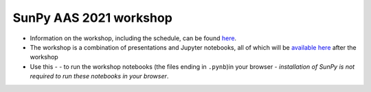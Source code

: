 SunPy AAS 2021 workshop
=======================

- Information on the workshop, including the schedule, can be found `here <https://docs.google.com/document/d/1uJf5goHrObE2Z1JLeW51aqPGM2X--waJS-XKjVxbgfY/edit?usp=sharing>`_.
- The workshop is a combination of presentations and Jupyter notebooks, all of which will be `available here <https://github.com/sunpy/aas-2021-workshop>`_ after the workshop 
- Use this -  |launch_binder| - to run the workshop notebooks (the files ending in ``.pynb``)in your browser - *installation of SunPy is not required to run these notebooks in your browser*.

.. |launch_binder| image:: https://mybinder.org/badge_logo.svg
   :target: https://mybinder.org/v2/gh/sunpy/aas-2021-workshop/HEAD
